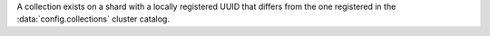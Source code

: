 
A collection exists on a shard with a locally registered UUID that differs from
the one registered in the :data:`config.collections` cluster catalog.

.. versionadded:: 7.0
